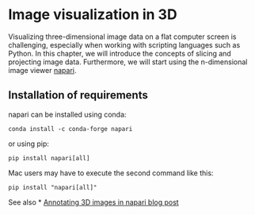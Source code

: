 * Image visualization in 3D
  :PROPERTIES:
  :CUSTOM_ID: image-visualization-in-3d
  :END:
Visualizing three-dimensional image data on a flat computer screen is
challenging, especially when working with scripting languages such as
Python. In this chapter, we will introduce the concepts of slicing and
projecting image data. Furthermore, we will start using the
n-dimensional image viewer [[https://napari.org][napari]].

** Installation of requirements
   :PROPERTIES:
   :CUSTOM_ID: installation-of-requirements
   :END:
napari can be installed using conda:

#+begin_example
conda install -c conda-forge napari
#+end_example

or using pip:

#+begin_example
pip install napari[all]
#+end_example

Mac users may have to execute the second command like this:

#+begin_example
pip install "napari[all]"
#+end_example

See also *
[[https://focalplane.biologists.com/2023/03/30/annotating-3d-images-in-napari/][Annotating
3D images in napari blog post]]
